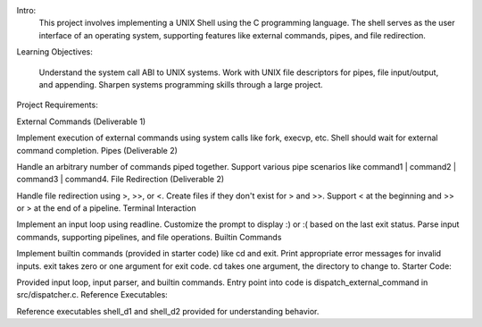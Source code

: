 Intro:
   This project involves implementing a UNIX Shell using the C programming language. The shell serves as the user interface of an operating system, supporting features like external commands, pipes, and file redirection.

Learning Objectives:

   Understand the system call ABI to UNIX systems.
   Work with UNIX file descriptors for pipes, file input/output, and appending.
   Sharpen systems programming skills through a large project.

Project Requirements:

External Commands (Deliverable 1)

Implement execution of external commands using system calls like fork, execvp, etc.
Shell should wait for external command completion.
Pipes (Deliverable 2)

Handle an arbitrary number of commands piped together.
Support various pipe scenarios like command1 | command2 | command3 | command4.
File Redirection (Deliverable 2)

Handle file redirection using >, >>, or <.
Create files if they don't exist for > and >>.
Support < at the beginning and >> or > at the end of a pipeline.
Terminal Interaction

Implement an input loop using readline.
Customize the prompt to display :) or :( based on the last exit status.
Parse input commands, supporting pipelines, and file operations.
Builtin Commands

Implement builtin commands (provided in starter code) like cd and exit.
Print appropriate error messages for invalid inputs.
exit takes zero or one argument for exit code.
cd takes one argument, the directory to change to.
Starter Code:

Provided input loop, input parser, and builtin commands.
Entry point into code is dispatch_external_command in src/dispatcher.c.
Reference Executables:

Reference executables shell_d1 and shell_d2 provided for understanding behavior.
